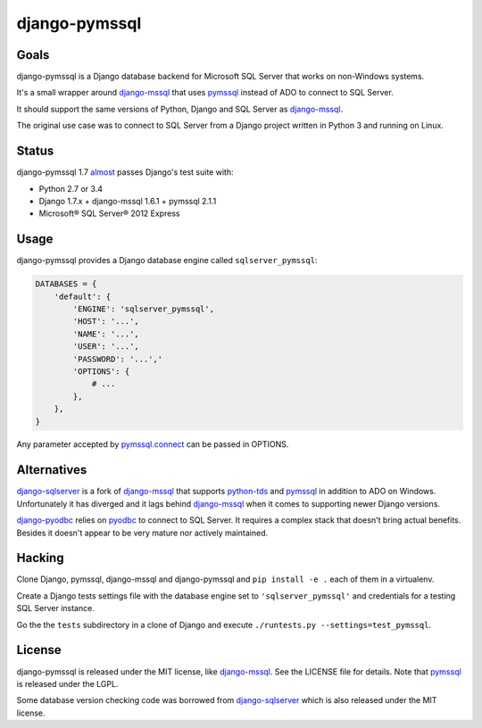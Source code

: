 django-pymssql
==============

Goals
-----

django-pymssql is a Django database backend for Microsoft SQL Server that
works on non-Windows systems.

It's a small wrapper around django-mssql_ that uses pymssql_ instead of ADO to
connect to SQL Server.

It should support the same versions of Python, Django and SQL Server as
django-mssql_.

The original use case was to connect to SQL Server from a Django project
written in Python 3 and running on Linux.

Status
------

django-pymssql 1.7 almost_ passes Django's test suite with:

- Python 2.7 or 3.4
- Django 1.7.x + django-mssql 1.6.1 + pymssql 2.1.1
- Microsoft® SQL Server® 2012 Express

Usage
-----

django-pymssql provides a Django database engine called ``sqlserver_pymssql``:

.. code-block:: python

    DATABASES = {
        'default': {
            'ENGINE': 'sqlserver_pymssql',
            'HOST': '...',
            'NAME': '...',
            'USER': '...',
            'PASSWORD': '...','
            'OPTIONS': {
                # ...
            },
        },
    }

Any parameter accepted by `pymssql.connect`_ can be passed in OPTIONS.

Alternatives
------------

django-sqlserver_ is a fork of django-mssql_ that supports python-tds_ and
pymssql_ in addition to ADO on Windows. Unfortunately it has diverged and it
lags behind django-mssql_ when it comes to supporting newer Django versions.

django-pyodbc_ relies on pyodbc_ to connect to SQL Server. It requires a
complex stack that doesn't bring actual benefits. Besides it doesn't appear
to be very mature nor actively maintained.

Hacking
-------

Clone Django, pymssql, django-mssql and django-pymssql and ``pip install -e
.`` each of them in a virtualenv.

Create a Django tests settings file with the database engine set to
``'sqlserver_pymssql'`` and credentials for a testing SQL Server instance.

Go the the ``tests`` subdirectory in a clone of Django and execute
``./runtests.py --settings=test_pymssql``.

License
-------

django-pymssql is released under the MIT license, like django-mssql_. See the
LICENSE file for details. Note that pymssql_ is released under the LGPL.

Some database version checking code was borrowed from django-sqlserver_ which
is also released under the MIT license.

.. _almost: https://github.com/aaugustin/django-pymssql/search?q=failing_tests
.. _django-mssql: http://django-mssql.readthedocs.org/
.. _django-pyodbc: https://github.com/lionheart/django-pyodbc
.. _django-sqlserver: https://github.com/denisenkom/django-sqlserver
.. _pymssql: http://www.pymssql.org/
.. _pymssql.connect: http://pymssql.org/en/latest/ref/pymssql.html#pymssql.connect
.. _pyodbc: https://github.com/mkleehammer/pyodbc
.. _python-tds: https://github.com/denisenkom/pytds
